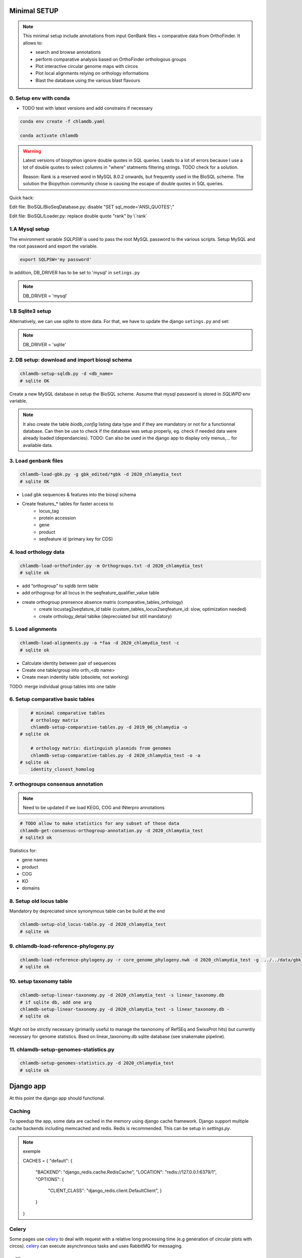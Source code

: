
Minimal SETUP
==============

.. note::

    This minimal setup include annotations from input GenBank files + comparative data from OrthoFinder.
    It allows to:

    - search and browse annotations
    - perform comparative analysis based on OrthoFinder orthologous groups
    - Plot interactive circular genome maps with circos
    - Plot local alignments relying on orthology informations
    - Blast the database using the various blast flavours

0. Setup env with conda 
------------------------

- TODO test with latest versions and add constrains if necessary

.. code-block:: bash

    conda env create -f chlamdb.yaml

    conda activate chlamdb


.. warning::

    Latest versions of biopython ignore double quotes in SQL queries.
    Leads to a lot of errors because I use a lot of double quotes to select columns in "where" statments 
    filtering strings. TODO check for a solution. 

    Reason: Rank is a reserved word in MySQL 8.0.2 onwards, but frequently used in the BIoSQL scheme.
    The solution the Biopython community chose is causing the escape of double quotes in SQL queries.

Quick hack:

Edit file: BioSQL/BioSeqDatabase.py: disable "SET sql_mode='ANSI_QUOTES';"

Edit file: BioSQL/Loader.py: replace double quote "rank" by \\`rank`


1.A Mysql setup
----------------

The environment variable `SQLPSW` is used to pass the root MySQL password to the various scripts. Setup MySQL and the root password and export the variable.

.. code-block:: bash
    
    export SQLPSW='my password'

In addition, DB_DRIVER has to be set to 'mysql' in ``setings.py``

.. note::

    DB_DRIVER = 'mysql'


1.B Sqlite3 setup
-----------------

Alternatively, we can use sqlite to store data. For that, we have to update the django ``setings.py`` and set:

.. note::

    DB_DRIVER = 'sqlite'


2. DB setup: download and import biosql schema
----------------------------------------------

.. code-block:: bash

    chlamdb-setup-sqldb.py -d <db_name>
    # sqlite OK

Create a new MySQL database in setup the BioSQL scheme. Assume that mysql password is stored in `SQLWPD` env variable.

.. note::

    It also create the table `biodb_config` listing data type and if they are mandatory or not for a functionnal database. 
    Can then be use to check if the database was setup properly, eg. check if needed data were already loaded (dependancies). 
    TODO: Can also be used in the django app to display only menus,... for available data.

3. Load genbank files
----------------------

.. code-block:: bash

    chlamdb-load-gbk.py -g gbk_edited/*gbk -d 2020_chlamydia_test
    # sqlite OK

- Load gbk sequences & features into the biosql schema
- Create features_* tables for faster access to 
    - locus_tag
    - protein accession
    - gene
    - product
    - seqfeature id (primary key for CDS)

4. load orthology data
-----------------------

.. code-block:: bash

    chlamdb-load-orthofinder.py -m Orthogroups.txt -d 2020_chlamydia_test
    # sqlite ok

- add “orthogroup” to sqldb *term* table
- add orthogroup for all locus in the seqfeature_qualifier_value table
- create orthogroup prensence absence matrix (comparative_tables_orthology)
	- create locustag2seqfature_id table (custom_tables_locus2seqfeature_id: 	slow, optimization needed)
	- create orthology_detail tablke (deprecoiated but still mandatory)


5. Load alignments
-----------------

.. code-block:: bash

    chlamdb-load-alignments.py -a *faa -d 2020_chlamydia_test -c 
    # sqlite ok

- Calculate identity between pair of sequences
- Create one table/group into orth_<db name>
- Create mean indentity table (obsolete, not working)

TODO: merge individual group tables into one table


6. Setup comparative basic tables
----------------------------------

.. code-block:: bash

	# minimal comparative tables
	# orthology matrix
	chlamdb-setup-comparative-tables.py -d 2019_06_chlamydia -o
    # sqlite ok
	
	# orthology matrix: distinguish plasmids from genomes
	chlamdb-setup-comparative-tables.py -d 2020_chlamydia_test -o -a
    # sqlite ok
	identity_closest_homolog

7. orthogroups consensus annotation
---------------------------------

.. note::

    Need to be updated if we load KEGG, COG and INterpro annotations

.. code-block:: bash

    # TODO allow to make statistics for any subset of those data
    chlamdb-get-consensus-orthogroup-annotation.py -d 2020_chlamydia_test
    # sqlite3 ok

Statistics for:

- gene names
- product
- COG
- KO
- domains


8. Setup old locus table
----------------------

Mandatory by depreciated since synonymous table can be build at the end

.. code-block:: bash

    chlamdb-setup-old_locus-table.py -d 2020_chlamydia_test
    # sqlite ok


9. chlamdb-load-reference-phylogeny.py
--------------------------------------

.. code-block:: bash

    chlamdb-load-reference-phylogeny.py -r core_genome_phylogeny.nwk -d 2020_chlamydia_test -g  ../../data/gbk_edited/*gbk
    # sqlite ok

10. setup taxonomy table
------------------------

.. code-block:: bash

    chlamdb-setup-linear-taxonomy.py -d 2020_chlamydia_test -s linear_taxonomy.db
    # if sqlite db, add one arg
    chlamdb-setup-linear-taxonomy.py -d 2020_chlamydia_test -s linear_taxonomy.db -
    # sqlite ok

Might not be strictly necessary (primarily useful to manage the taxnonomy of 
RefSEq and SwissProt hits) but currently necessary for genome statistics.
Bsed on linear_taxonomy.db sqlite database (see snakemake pipeline).

11. chlamdb-setup-genomes-statistics.py
--------------------------------------

.. code-block:: bash

    chlamdb-setup-genomes-statistics.py -d 2020_chlamydia_test
    # sqlite ok


Django app
==========

At this point the django app should functional. 

Caching
--------

To speedup the app, some data are cached in the memory using django cache framework. 
Django support multiple cache backends including memcached and redis. Redis is recommended. 
This can be setup in `settings.py`.

.. note:: exemple

    CACHES = {
    "default": {
        "BACKEND": "django_redis.cache.RedisCache",
        "LOCATION": "redis://127.0.0.1:6379/1",
        "OPTIONS": {
            "CLIENT_CLASS": "django_redis.client.DefaultClient",
            }
        }
    }


Celery
-------

Some pages use celery_ to deal with request with a relative long processing time (e.g generation of circular plots with circos). 
celery_ can execute asynchronous tasks and uses RabbitMQ for messaging. 

settings.py
------------

- update PROJECT_DIR?
- other edits needed?

Running the app
----------------

.. code-block:: bash

    # run celery 
    celery -A chlamdb.celeryapp worker -l info --without-gossip

    # run django
    python manage.py runserver --nothreading 0.0.0.0:8001


The app can then be accessed in the browser: 127.0.0.1:8001_

Aptional utilities/annotations
===============================

1. Setup BLAST databases
------------------------

.. code-block:: bash
    # -p asset path
    chlamdb-setup-blast-databases.py -d 2020_chlamydia_test -p /home/tpillone/work/dev/metagenlab/chlamdb/assets
    # sqlite ok


2. Load gene phylogenies
------------------------

.. code-block:: bash

    chlamdb-load-phylogenies.py -t orthology/orthogroups_phylogenies_fasttree/*nwk -d 2020_chlamydia_test 
    # sqlite ok


3. Load additional annotations
------------------------------

- TODO: check dependancies between data

3.1 Load INTERPRO data
+++++++++++++++++++++++

To setup interpro database, we need the interpro entry table of the interpro version that was used to annotate the genomes. 
To retrieve this table from the internet, run the following script:


.. code-block:: bash

    # setup interpro entry table
    chlamdb-setup-interpro.py -d 2020_chlamydia_test -v 73.0


We can then load interpro annotations. For backward compatibility issues, this command needs to be executed twice. 


.. code-block:: bash

    # load interpro results
    chlamdb-load-interproscan.py -u data/nr_mapping.tab -i annotation/interproscan/*tsv -d 2020_chlamydia_test

    # setup legacy table
    chlamdb-load-interproscan.py -u data/nr_mapping.tab -i annotation/interproscan/*tsv -d 2020_chlamydia_test -l


Update TM/SP columns, load hash correspondance 


.. code-block:: bash


    # update TM et SP columns from legacy `ortho_detail` table
    chlamdb-load-interproscan.py -u data/nr_mapping.tab -d 2020_chlamydia_test -l

    # correspondance between sequence hash and locus tag (needed to display interproscan html pages)
    chlamdb-load-hash2locus.py -u data/nr_mapping.tab -d 2020_chlamydia_test

Finally setup comparative tables


.. code-block:: bash

    # setup comparative tables
    chlamdb-setup-comparative-tables.py -d 2020_chlamydia_test -p # pfam
    chlamdb-setup-comparative-tables.py -d 2020_chlamydia_test -i # interpro
    
    # setup comparative tables for accessons (distinction between chromosome % plasmids)
    chlamdb-setup-comparative-tables.py -d 2020_chlamydia_test -p -a # pfam
    chlamdb-setup-comparative-tables.py -d 2020_chlamydia_test -i -a # interpro
    

3.2 Load COG data
+++++++++++++++++

Setup COG reference tables (downloaded from NCBI FTP website)

.. code-block:: bash

    chlamdb-setup-COG.py -b chlamdb_test2 -d

Load COG annotation results

.. code-block:: bash

    chlamdb-load-COG.py -i annotation/COG/blast_COG.tab -d 2020_chlamydia_test -u data/nr_mapping.tab -cc annotation/COG/cog_corresp.tab -cl annotation/COG/cog_length.tab

Setup comparative tables

.. code-block:: bash

    chlamdb-setup-comparative-tables.py -d 2020_chlamydia_test -c # COG
    chlamdb-setup-comparative-tables.py -d 2020_chlamydia_test -c -a # COG


3.3 Load Kegg data
+++++++++++++++++++

We first have to retrieve some data from the KEGG database using the KEGG API (https://www.kegg.jp/kegg/rest/keggapi.html)
It will retrieve 
    - complete pathway list
    - complete module list
    - complete KO list
    - mapping of Kegg Orthologs (KO) to Kegg pathways
    - mapping of KO to kegg modules 


.. code-block:: bash

    # setup necessary table (~10 minutes)
    chlamdb-setup-enzyme-kegg.py -d chlamdb_test2


We can then load kofamscan results 

.. code-block:: bash

    chlamdb-load-KO.py -k chunk*.tab -d 2019_06_chlamydia -c ../../data/nr_mapping.tab

Setup comparative tables

.. code-block:: bash

    chlamdb-setup-comparative-tables.py -d 2020_chlamydia_test -k # ko
    chlamdb-setup-comparative-tables.py -d 2020_chlamydia_test -k -a # ko accession

Optional: Add consensus orthogroup KEGG annotation (homogeneity of the annotation within orthogroup)

.. code-block:: bash

    chlamdb-get-consensus-orthogroup-annotation.py -d chlamdb_test2 -k

3.4 Load PRIAM data (EC annotation)
+++++++++++++++++++++++++++++++++++

.. code-block:: bash

    chlamdb-load-PRIAM.py -l -c ../../data/nr_mapping.tab -d 2019_06_chlamydia -i sequenceECs.txt

Setup comparative tables

.. code-block:: bash

    chlamdb-setup-comparative-tables.py -d 2019_06_chlamydia -e # EC PRIAM
    chlamdb-setup-comparative-tables.py -d 2019_06_chlamydia -e -a # EC PRIAM accession
 

3.5 Load TCDB data (transporters)
+++++++++++++++++++++++++++++++++

.. code-block:: bash

    for i in {1..10}; do echo $i; chlamdb-load-TCDB.py -d 2019_06_chlamydia -b tcdb -f all.faa -x TCDB_RESULTS_chunk.$i/xml/ -t TCDB_RESULTS_chunk.$i/results.html -c ../../data/nr_mapping.tab; done

3.6 Load psortb data (subcellular localization)
+++++++++++++++++++++++++++++++++++++++++++++++

.. code-block:: bash

    chlamdb-load-psortdb.py -t psortb_chunk_.* -d 2019_06_chlamydia -c ../../data/nr_mapping.tab 

3.7 Load T3SS effector data
+++++++++++++++++++++++++++



3.8 Load PDB data
++++++++++++++++++



4. Load BLAST results & phylogenies 
------------------------------------



4.1 BLAST vs RefSeq
+++++++++++++++++++



4.2 BLAST vs SwissProt
++++++++++++++++++++++



4.3 Load BBH phylogenies
++++++++++++++++++++++++



5. Add GC content statistics
------------------------------

.. code-block:: bash

	chlamdb-setup-gc-content-tables.py -d 2020_chlamydia_test


6. Identification of conserved gene clusters
---------------------------------------------

.. code-block:: bash

	chlamdb-find-conserved-neighborhood.py -d 2019_06_PVC

7. Basic Phylogenetic profiling
--------------------------------

8. PaperBLAST and STRING links to litterature
----------------------------------------------



8. add synonymous table (allow to search for RefSeq, Uniprot, uniparc accessions,...)
---------------------------------------------------------------------------------------

- match to uniprot, refseq, accessions to facilitate search



Config optional data
======================

Table with the list of main data. We could add a check that will show an error message is mandatory data is missing.

================================  ================  =============================================
name                              type              status 
================================  ================  =============================================
gbk_files                         mandatory         FALSE
orthology_data                    mandatory         FALSE
orthology_comparative             mandatory         FALSE
orthology_comparative_accession   mandatory         FALSE
orthology_consensus_annotation    mandatory         FALSE
orthogroup_alignments             mandatory         FALSE
old_locus_table                   mandatory         FALSE
reference_phylogeny               mandatory         FALSE
taxnonomy_table                   mandatory         FALSE
genome_statistics                 mandatory         FALSE
BLAST_database                    optional          FALSE
gene phylogenies                  optional          FALSE
interpro_data                     optional          FALSE
interpro_comparative              optional          FALSE
interpro_comparative_accession    optional          FALSE
priam_data                        optional          FALSE
priam_comparative                 optional          FALSE
priam_comparative_accession       optional          FALSE
COG_data                          optional          FALSE
COG_comparative                   optional          FALSE
COG_comparative_accession         optional          FALSE
KEGG_data                         optional          FALSE
KEGG_comparative                  optional          FALSE
KEGG_comparative_accession        optional          FALSE
TCDB_data                         optional          FALSE
psortb_data                       optional          FALSE
T3SS_data                         optional          FALSE
PDB_data                          optional          FALSE
BLAST_refseq                      optional          FALSE 
BLAST_swissprot                   optional          FALSE
BBH_phylogenies                   optional          FALSE
GC_statistics                     optional          FALSE 
gene_clusters                     optional          FALSE 
phylogenetic_profile              optional          FALSE
synonymous_table                  optional          FALSE
================================  ================  =============================================




UNCLEAR PEPENDANCIES
====================

- chlamdb-setup-linear-taxonomy.py


DIVERS & TODO
=============

- [ ] only use lead_db to connect to db ==> facilitate switch from mysql to sqlite
- [ ] orthology_identity table: remove orthogroup column, replace locus_tag by seqfeature_id
- [ ] examples should not be hard coded (plot region, CT_013, K00024)
- [ ] news should be more generic
- [ ] content of the database should be dyamically generated based on the config table
- [ ] Circos plot: possibility to highligh BBH phylum (highlight_BBH= true)
- [ ] Taxnonomy circos plots

- [ ] if we don’t want to load interpro annotation, add mandatory columns to orthology_detail 
    - ALTER TABLE orthology_detail ADD TM varchar(10) DEFAULT 'n/a';
    - ALTER TABLE orthology_detail ADD SP varchar(10) DEFAULT 'n/a';

Missing indexes
----------------

- CREATE FULLTEXT INDEX GPF1 ON orthology_detail(gene);
- CREATE FULLTEXT INDEX GPF2 ON orthology_detail(product);
- CREATE FULLTEXT INDEX GPF3 ON orthology_detail(organism);
- CREATE FULLTEXT INDEX GPF4 ON orthology_detail(gene,product,organism);

http://www.celeryproject.org/

.. _celery : http://www.celeryproject.org/
.. _127.0.0.1:8001 : http://127.0.0.1:8001

